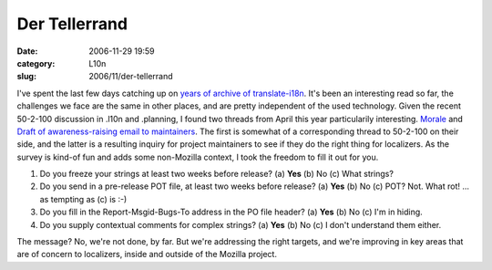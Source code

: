 Der Tellerrand
##############
:date: 2006-11-29 19:59
:category: L10n
:slug: 2006/11/der-tellerrand

I've spent the last few days catching up on `years of archive of translate-i18n <http://sourceforge.net/mailarchive/forum.php?forum_id=7939>`__. It's been an interesting read so far, the challenges we face are the same in other places, and are pretty independent of the used technology. Given the recent 50-2-100 discussion in .l10n and .planning, I found two threads from April this year particularily interesting. `Morale <http://sourceforge.net/mailarchive/forum.php?thread_id=10225758&forum_id=7939>`__ and `Draft of awareness-raising email to maintainers <http://sourceforge.net/mailarchive/forum.php?thread_id=10255957&forum_id=7939>`__. The first is somewhat of a corresponding thread to 50-2-100 on their side, and the latter is a resulting inquiry for project maintainers to see if they do the right thing for localizers. As the survey is kind-of fun and adds some non-Mozilla context, I took the freedom to fill it out for you.

#. Do you freeze your strings at least two weeks before release?
   (a) **Yes**
   (b) No
   (c) What strings?
#. Do you send in a pre-release POT file, at least two weeks before
   release?
   (a) **Yes**
   (b) No
   (c) POT? Not. What rot!
   ... as tempting as (c) is :-)
#. Do you fill in the Report-Msgid-Bugs-To address in the PO file
   header?
   (a) **Yes**
   (b) No
   (c) I'm in hiding.
#. Do you supply contextual comments for complex strings?
   (a) **Yes**
   (b) No
   (c) I don't understand them either.

The message? No, we're not done, by far. But we're addressing the right targets, and we're improving in key areas that are of concern to localizers, inside and outside of the Mozilla project.
